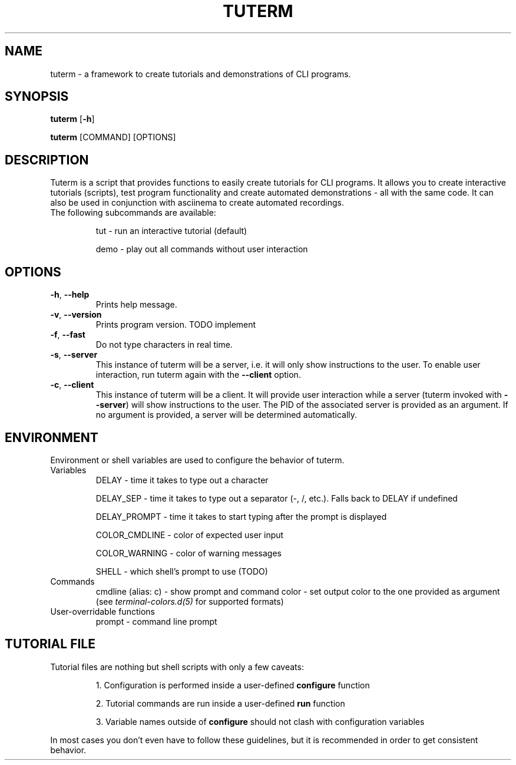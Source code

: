 .TH TUTERM 1
.SH NAME
tuterm \- a framework to create tutorials and demonstrations of CLI programs.
.SH SYNOPSIS
\fBtuterm\fR [\fB-h\fR]

\fBtuterm\fR [COMMAND] [OPTIONS]

.SH DESCRIPTION
Tuterm is a script that provides functions to easily create tutorials for CLI
programs. It allows you to create interactive tutorials (scripts), test program
functionality and create automated demonstrations - all with the same code.
It can also be used in conjunction with asciinema to create automated
recordings.

.TP
The following subcommands are available:

tut \- run an interactive tutorial (default)

demo \- play out all commands without user interaction

.SH OPTIONS
.TP
.BR \-h ", " \-\-help 
Prints help message.
.TP
.BR \-v ", " \-\-version 
Prints program version. TODO implement
.TP
.BR \-f ", " \-\-fast
Do not type characters in real time.
.TP
.BR \-s ", " \-\-server
This instance of tuterm will be a server, i.e. it will only show instructions to
the user. To enable user interaction, run tuterm again with the \fB\-\-client\fR
option.
.TP
.BR \-c ", " \-\-client
This instance of tuterm will be a client. It will provide user interaction while
a server (tuterm invoked with \fB\-\-server\fR) will show instructions to the
user. The PID of the associated server is provided as an argument. If no
argument is provided, a server will be determined automatically.

.SH ENVIRONMENT
Environment or shell variables are used to configure the behavior of tuterm.
.TP
Variables
DELAY \- time it takes to type out a character

DELAY_SEP \- time it takes to type out a separator (-, /, etc.). Falls back to
DELAY if undefined

DELAY_PROMPT \- time it takes to start typing after the prompt is displayed

COLOR_CMDLINE \- color of expected user input

COLOR_WARNING \- color of warning messages

SHELL \- which shell's prompt to use (TODO)

.TP
Commands
cmdline (alias: c) \- show prompt and command
color \- set output color to the one provided as argument (see
\fIterminal-colors.d(5)\fR for supported formats)

.TP
User-overridable functions
prompt \- command line prompt

.SH TUTORIAL FILE
.TP
Tutorial files are nothing but shell scripts with only a few caveats:

1. Configuration is performed inside a user-defined \fBconfigure\fR function

2. Tutorial commands are run inside a user-defined \fBrun\fR function

3. Variable names outside of \fBconfigure\fR should not clash with configuration
variables

.RE
In most cases you don't even have to follow these guidelines, but it is
recommended in order to get consistent behavior.
